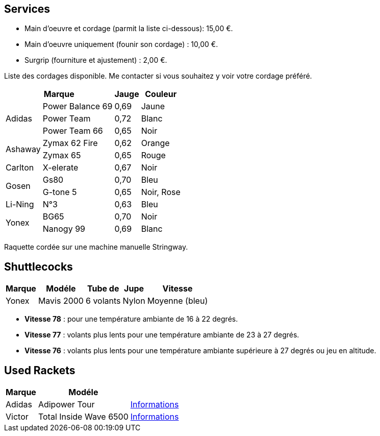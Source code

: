 == Services

- Main d'oeuvre et cordage (parmit la liste ci-dessous): 15,00 €.
- Main d'oeuvre uniquement (founir son cordage) : 10,00 €.
- Surgrip (fourniture et ajustement) : 2,00 €.

Liste des cordages disponible. Me contacter si vous souhaitez y voir votre cordage préféré.

[%autowidth.spread,options="header",frame=none,grid=none]
|===
2+|Marque |Jauge |Couleur

.3+|Adidas | Power Balance 69 | 0,69 | Jaune
|Power Team | 0,72 | Blanc
|Power Team 66 | 0,65 | Noir
.2+|Ashaway | Zymax 62 Fire | 0,62 | Orange
|Zymax 65 | 0,65 | Rouge
|Carlton | X-elerate | 0,67 | Noir
.2+|Gosen | Gs80 | 0,70 | Bleu
|G-tone 5 | 0,65 | Noir, Rose
|Li-Ning | N°3 | 0,63 | Bleu
.2+|Yonex |BG65 |0,70 |Noir
|Nanogy 99 |0,69 |Blanc
|===

[small]#Raquette cordée sur une machine manuelle Stringway.#

== Shuttlecocks
[%autowidth,options="header"]
|===
| Marque | Modéle | Tube de | Jupe | Vitesse

| Yonex | Mavis 2000 | 6 volants | Nylon | Moyenne (bleu)
|===


- [small]#*Vitesse 78* : pour une température ambiante de 16 à 22 degrés.# +
- [small]#*Vitesse 77* : volants plus lents pour une température ambiante de 23 à 27 degrés.# +
- [small]#*Vitesse 76* : volants plus lents pour une température ambiante supérieure à 27 degrés ou jeu en altitude.#

== Used Rackets

[%autowidth,options="header"]
|===
| Marque | Modéle |

// | Adidas | Adipower P750 | https://badmania.fr/badminton-p750--grip-4--124fp408.html[Informations]
| Adidas | Adipower Tour | https://badmania.fr/badminton-adipower-tour-124fp406.html[Informations]
| Victor | Total Inside Wave 6500 | https://matosbad.blogspot.fr/2012/06/victor-total-inside-wave-6500.html[Informations]
// Victor	Total inside wave 6500
// Victor	Total inside wave 6500
// Adidas	Adipower tour
// Adidas	Adipower tour
// Sotx	LG 800P
// Sotx	Circle Power S4G
// Badmania	PMP Control EVO
// Badmania	PMP Impact EVO
// Li-Ning	Airstream N50 TD
|===

